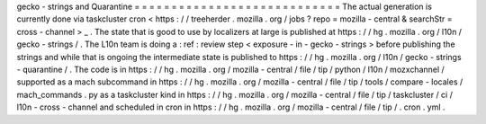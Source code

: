 gecko
-
strings
and
Quarantine
=
=
=
=
=
=
=
=
=
=
=
=
=
=
=
=
=
=
=
=
=
=
=
=
=
=
=
=
The
actual
generation
is
currently
done
via
taskcluster
cron
<
https
:
/
/
treeherder
.
mozilla
.
org
/
jobs
?
repo
=
mozilla
-
central
&
searchStr
=
cross
-
channel
>
_
.
The
state
that
is
good
to
use
by
localizers
at
large
is
published
at
https
:
/
/
hg
.
mozilla
.
org
/
l10n
/
gecko
-
strings
/
.
The
L10n
team
is
doing
a
:
ref
:
review
step
<
exposure
-
in
-
gecko
-
strings
>
before
publishing
the
strings
and
while
that
is
ongoing
the
intermediate
state
is
published
to
https
:
/
/
hg
.
mozilla
.
org
/
l10n
/
gecko
-
strings
-
quarantine
/
.
The
code
is
in
https
:
/
/
hg
.
mozilla
.
org
/
mozilla
-
central
/
file
/
tip
/
python
/
l10n
/
mozxchannel
/
supported
as
a
mach
subcommand
in
https
:
/
/
hg
.
mozilla
.
org
/
mozilla
-
central
/
file
/
tip
/
tools
/
compare
-
locales
/
mach_commands
.
py
as
a
taskcluster
kind
in
https
:
/
/
hg
.
mozilla
.
org
/
mozilla
-
central
/
file
/
tip
/
taskcluster
/
ci
/
l10n
-
cross
-
channel
and
scheduled
in
cron
in
https
:
/
/
hg
.
mozilla
.
org
/
mozilla
-
central
/
file
/
tip
/
.
cron
.
yml
.
